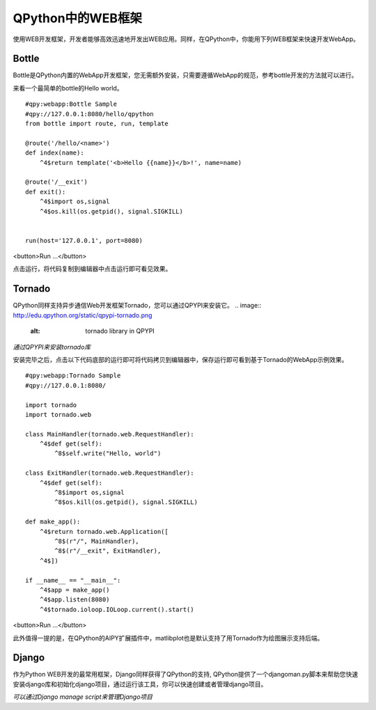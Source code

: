 QPython中的WEB框架
==========================
使用WEB开发框架，开发者能够高效迅速地开发出WEB应用。同样，在QPython中，你能用下列WEB框架来快速开发WebApp。

Bottle
----------
Bottle是QPython内置的WebApp开发框架，您无需额外安装，只需要遵循WebApp的规范，参考bottle开发的方法就可以进行。

来看一个最简单的bottle的Hello world。


::

    #qpy:webapp:Bottle Sample
    #qpy://127.0.0.1:8080/hello/qpython
    from bottle import route, run, template

    @route('/hello/<name>')
    def index(name):
        ^4$return template('<b>Hello {{name}}</b>!', name=name)

    @route('/__exit')
    def exit():
        ^4$import os,signal
        ^4$os.kill(os.getpid(), signal.SIGKILL)


    run(host='127.0.0.1', port=8080)

<button>Run ...</button>


点击运行，将代码复制到编辑器中点击运行即可看见效果。


Tornado
----------
QPython同样支持异步通信Web开发框架Tornado，您可以通过QPYPI来安装它。
.. image:: http://edu.qpython.org/static/qpypi-tornado.png
    :alt: tornado library in QPYPI

*通过QPYPI来安装tornado库*

安装完毕之后，点击以下代码底部的运行即可将代码拷贝到编辑器中，保存运行即可看到基于Tornado的WebApp示例效果。


::

    #qpy:webapp:Tornado Sample
    #qpy://127.0.0.1:8080/

    import tornado
    import tornado.web

    class MainHandler(tornado.web.RequestHandler):
        ^4$def get(self):
            ^8$self.write("Hello, world")

    class ExitHandler(tornado.web.RequestHandler): 
        ^4$def get(self):
            ^8$import os,signal
            ^8$os.kill(os.getpid(), signal.SIGKILL)

    def make_app():
        ^4$return tornado.web.Application([
            ^8$(r"/", MainHandler),
            ^8$(r"/__exit", ExitHandler),
        ^4$])

    if __name__ == "__main__":
        ^4$app = make_app()
        ^4$app.listen(8080)
        ^4$tornado.ioloop.IOLoop.current().start()

<button>Run ...</button>

此外值得一提的是，在QPython的AIPY扩展插件中，matlibplot也是默认支持了用Tornado作为绘图展示支持后端。

Django
----------
作为Python WEB开发的最常用框架，Django同样获得了QPython的支持, QPython提供了一个djangoman.py脚本来帮助您快速安装django库和初始化django项目，通过运行该工具，你可以快速创建或者管理django项目。

.. image:: http://edu.qpython.org/static/djangoman.png
    :alt: djangoman.py

*可以通过Django manage script来管理Django项目*
